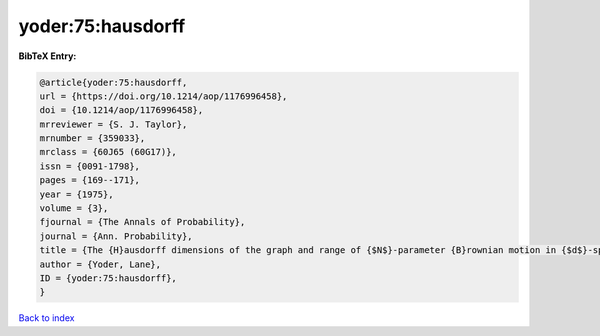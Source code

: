 yoder:75:hausdorff
==================

.. :cite:t:`yoder:75:hausdorff`

.. bibliography:: ../../All.bib

**BibTeX Entry:**

.. code-block:: bibtex

   @article{yoder:75:hausdorff,
   url = {https://doi.org/10.1214/aop/1176996458},
   doi = {10.1214/aop/1176996458},
   mrreviewer = {S. J. Taylor},
   mrnumber = {359033},
   mrclass = {60J65 (60G17)},
   issn = {0091-1798},
   pages = {169--171},
   year = {1975},
   volume = {3},
   fjournal = {The Annals of Probability},
   journal = {Ann. Probability},
   title = {The {H}ausdorff dimensions of the graph and range of {$N$}-parameter {B}rownian motion in {$d$}-space},
   author = {Yoder, Lane},
   ID = {yoder:75:hausdorff},
   }

`Back to index <../index>`_

